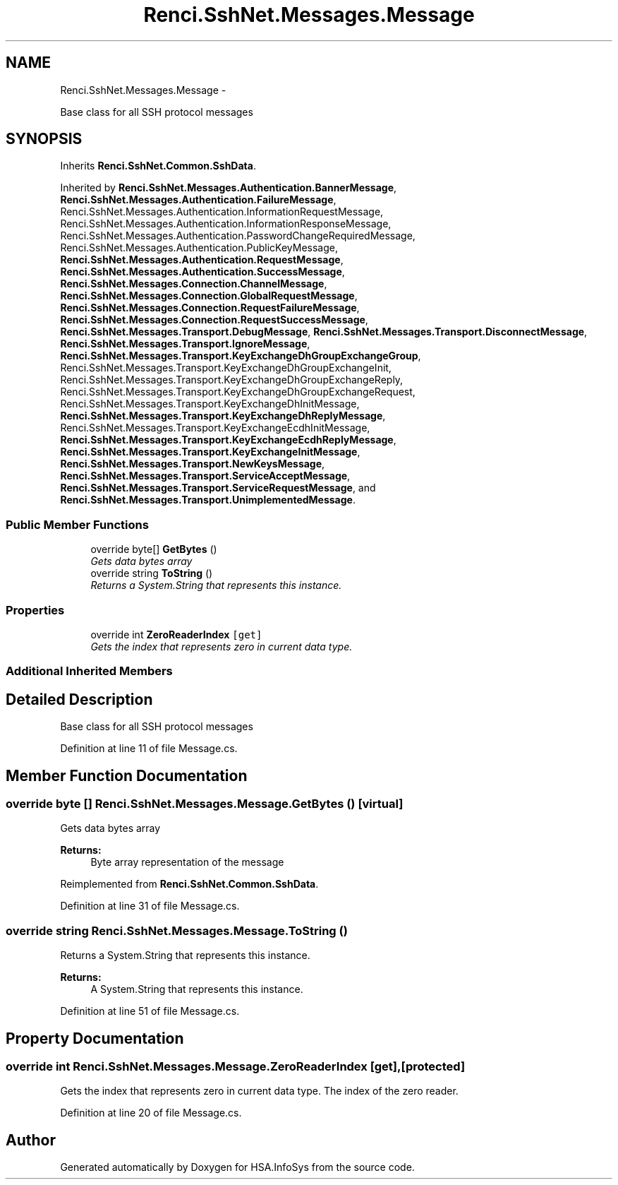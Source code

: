 .TH "Renci.SshNet.Messages.Message" 3 "Fri Jul 5 2013" "Version 1.0" "HSA.InfoSys" \" -*- nroff -*-
.ad l
.nh
.SH NAME
Renci.SshNet.Messages.Message \- 
.PP
Base class for all SSH protocol messages  

.SH SYNOPSIS
.br
.PP
.PP
Inherits \fBRenci\&.SshNet\&.Common\&.SshData\fP\&.
.PP
Inherited by \fBRenci\&.SshNet\&.Messages\&.Authentication\&.BannerMessage\fP, \fBRenci\&.SshNet\&.Messages\&.Authentication\&.FailureMessage\fP, Renci\&.SshNet\&.Messages\&.Authentication\&.InformationRequestMessage, Renci\&.SshNet\&.Messages\&.Authentication\&.InformationResponseMessage, Renci\&.SshNet\&.Messages\&.Authentication\&.PasswordChangeRequiredMessage, Renci\&.SshNet\&.Messages\&.Authentication\&.PublicKeyMessage, \fBRenci\&.SshNet\&.Messages\&.Authentication\&.RequestMessage\fP, \fBRenci\&.SshNet\&.Messages\&.Authentication\&.SuccessMessage\fP, \fBRenci\&.SshNet\&.Messages\&.Connection\&.ChannelMessage\fP, \fBRenci\&.SshNet\&.Messages\&.Connection\&.GlobalRequestMessage\fP, \fBRenci\&.SshNet\&.Messages\&.Connection\&.RequestFailureMessage\fP, \fBRenci\&.SshNet\&.Messages\&.Connection\&.RequestSuccessMessage\fP, \fBRenci\&.SshNet\&.Messages\&.Transport\&.DebugMessage\fP, \fBRenci\&.SshNet\&.Messages\&.Transport\&.DisconnectMessage\fP, \fBRenci\&.SshNet\&.Messages\&.Transport\&.IgnoreMessage\fP, \fBRenci\&.SshNet\&.Messages\&.Transport\&.KeyExchangeDhGroupExchangeGroup\fP, Renci\&.SshNet\&.Messages\&.Transport\&.KeyExchangeDhGroupExchangeInit, Renci\&.SshNet\&.Messages\&.Transport\&.KeyExchangeDhGroupExchangeReply, Renci\&.SshNet\&.Messages\&.Transport\&.KeyExchangeDhGroupExchangeRequest, Renci\&.SshNet\&.Messages\&.Transport\&.KeyExchangeDhInitMessage, \fBRenci\&.SshNet\&.Messages\&.Transport\&.KeyExchangeDhReplyMessage\fP, Renci\&.SshNet\&.Messages\&.Transport\&.KeyExchangeEcdhInitMessage, \fBRenci\&.SshNet\&.Messages\&.Transport\&.KeyExchangeEcdhReplyMessage\fP, \fBRenci\&.SshNet\&.Messages\&.Transport\&.KeyExchangeInitMessage\fP, \fBRenci\&.SshNet\&.Messages\&.Transport\&.NewKeysMessage\fP, \fBRenci\&.SshNet\&.Messages\&.Transport\&.ServiceAcceptMessage\fP, \fBRenci\&.SshNet\&.Messages\&.Transport\&.ServiceRequestMessage\fP, and \fBRenci\&.SshNet\&.Messages\&.Transport\&.UnimplementedMessage\fP\&.
.SS "Public Member Functions"

.in +1c
.ti -1c
.RI "override byte[] \fBGetBytes\fP ()"
.br
.RI "\fIGets data bytes array \fP"
.ti -1c
.RI "override string \fBToString\fP ()"
.br
.RI "\fIReturns a System\&.String that represents this instance\&. \fP"
.in -1c
.SS "Properties"

.in +1c
.ti -1c
.RI "override int \fBZeroReaderIndex\fP\fC [get]\fP"
.br
.RI "\fIGets the index that represents zero in current data type\&. \fP"
.in -1c
.SS "Additional Inherited Members"
.SH "Detailed Description"
.PP 
Base class for all SSH protocol messages 


.PP
Definition at line 11 of file Message\&.cs\&.
.SH "Member Function Documentation"
.PP 
.SS "override byte [] Renci\&.SshNet\&.Messages\&.Message\&.GetBytes ()\fC [virtual]\fP"

.PP
Gets data bytes array 
.PP
\fBReturns:\fP
.RS 4
Byte array representation of the message
.RE
.PP

.PP
Reimplemented from \fBRenci\&.SshNet\&.Common\&.SshData\fP\&.
.PP
Definition at line 31 of file Message\&.cs\&.
.SS "override string Renci\&.SshNet\&.Messages\&.Message\&.ToString ()"

.PP
Returns a System\&.String that represents this instance\&. 
.PP
\fBReturns:\fP
.RS 4
A System\&.String that represents this instance\&. 
.RE
.PP

.PP
Definition at line 51 of file Message\&.cs\&.
.SH "Property Documentation"
.PP 
.SS "override int Renci\&.SshNet\&.Messages\&.Message\&.ZeroReaderIndex\fC [get]\fP, \fC [protected]\fP"

.PP
Gets the index that represents zero in current data type\&. The index of the zero reader\&. 
.PP
Definition at line 20 of file Message\&.cs\&.

.SH "Author"
.PP 
Generated automatically by Doxygen for HSA\&.InfoSys from the source code\&.
